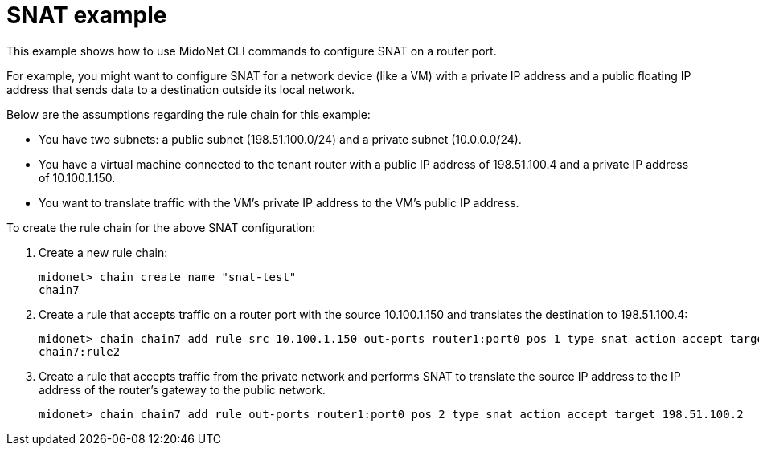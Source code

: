[[snat_example]]
= SNAT example

This example shows how to use MidoNet CLI commands to configure SNAT on a router
port.

For example, you might want to configure SNAT for a network device (like a VM)
with a private IP address and a public floating IP address that sends data to a
destination outside its local network.

Below are the assumptions regarding the rule chain for this example:

* You have two subnets: a public subnet (198.51.100.0/24) and a private subnet
(10.0.0.0/24).

* You have a virtual machine connected to the tenant router with a public IP
address of 198.51.100.4 and a private IP address of 10.100.1.150.

* You want to translate traffic with the VM's private IP address to the VM's
public IP address.

To create the rule chain for the above SNAT configuration:

. Create a new rule chain:
+
[source]
midonet> chain create name "snat-test"
chain7

. Create a rule that accepts traffic on a router port with the source
10.100.1.150 and translates the destination to 198.51.100.4:
+
[source]
midonet> chain chain7 add rule src 10.100.1.150 out-ports router1:port0 pos 1 type snat action accept target 198.51.100.4
chain7:rule2

. Create a rule that accepts traffic from the private network and performs SNAT
to translate the source IP address to the IP address of the router's gateway to
the public network.
+
[source]
midonet> chain chain7 add rule out-ports router1:port0 pos 2 type snat action accept target 198.51.100.2
